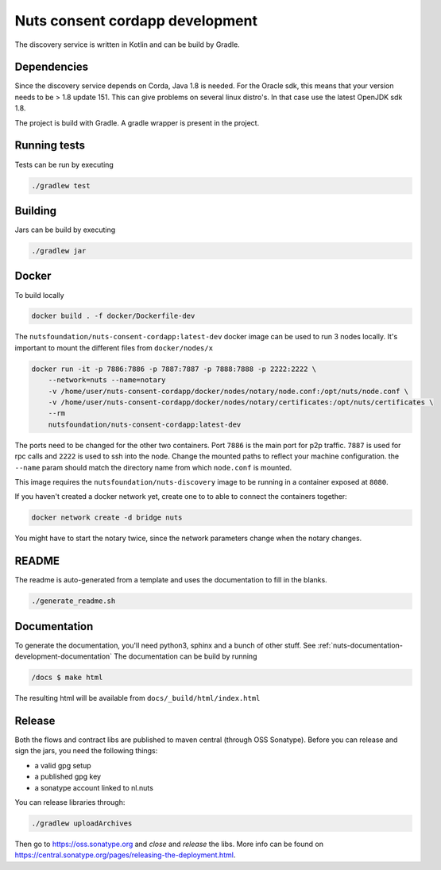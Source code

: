 .. _nuts-consent-cordapp-development:

Nuts consent cordapp development
################################

.. marker-for-readme

The discovery service is written in Kotlin and can be build by Gradle.

Dependencies
************

Since the discovery service depends on Corda, Java 1.8 is needed. For the Oracle sdk, this means that your version needs to be > 1.8 update 151.
This can give problems on several linux distro's. In that case use the latest OpenJDK sdk 1.8.

The project is build with Gradle. A gradle wrapper is present in the project.

Running tests
*************

Tests can be run by executing

.. code-block:: shell

    ./gradlew test

Building
********

Jars can be build by executing

.. code-block:: shell

    ./gradlew jar

Docker
******

To build locally

.. code-block:: shell

    docker build . -f docker/Dockerfile-dev

The ``nutsfoundation/nuts-consent-cordapp:latest-dev`` docker image can be used to run 3 nodes locally. It's important to mount the different files from ``docker/nodes/x``

.. code-block:: shell

    docker run -it -p 7886:7886 -p 7887:7887 -p 7888:7888 -p 2222:2222 \
        --network=nuts --name=notary
        -v /home/user/nuts-consent-cordapp/docker/nodes/notary/node.conf:/opt/nuts/node.conf \
        -v /home/user/nuts-consent-cordapp/docker/nodes/notary/certificates:/opt/nuts/certificates \
        --rm
        nutsfoundation/nuts-consent-cordapp:latest-dev

The ports need to be changed for the other two containers. Port ``7886`` is the main port for p2p traffic. ``7887`` is used for rpc calls and ``2222`` is used to ssh into the node. Change the mounted paths to reflect your machine configuration. the ``--name`` param should match the directory name from which ``node.conf`` is mounted.

This image requires the ``nutsfoundation/nuts-discovery`` image to be running in a container exposed at ``8080``.

If you haven't created a docker network yet, create one to to able to connect the containers together:

.. code-block:: shell

    docker network create -d bridge nuts

You might have to start the notary twice, since the network parameters change when the notary changes.

README
******

The readme is auto-generated from a template and uses the documentation to fill in the blanks.

.. code-block:: shell

    ./generate_readme.sh

Documentation
*************

To generate the documentation, you'll need python3, sphinx and a bunch of other stuff. See :ref:`nuts-documentation-development-documentation`
The documentation can be build by running

.. code-block:: shell

    /docs $ make html

The resulting html will be available from ``docs/_build/html/index.html``

Release
*******

Both the flows and contract libs are published to maven central (through OSS Sonatype). Before you can release and sign the jars, you need the following things:

- a valid gpg setup
- a published gpg key
- a sonatype account linked to nl.nuts

You can release libraries through:

.. sourcecode:: shell

    ./gradlew uploadArchives

Then go to https://oss.sonatype.org and *close* and *release* the libs. More info can be found on https://central.sonatype.org/pages/releasing-the-deployment.html.

